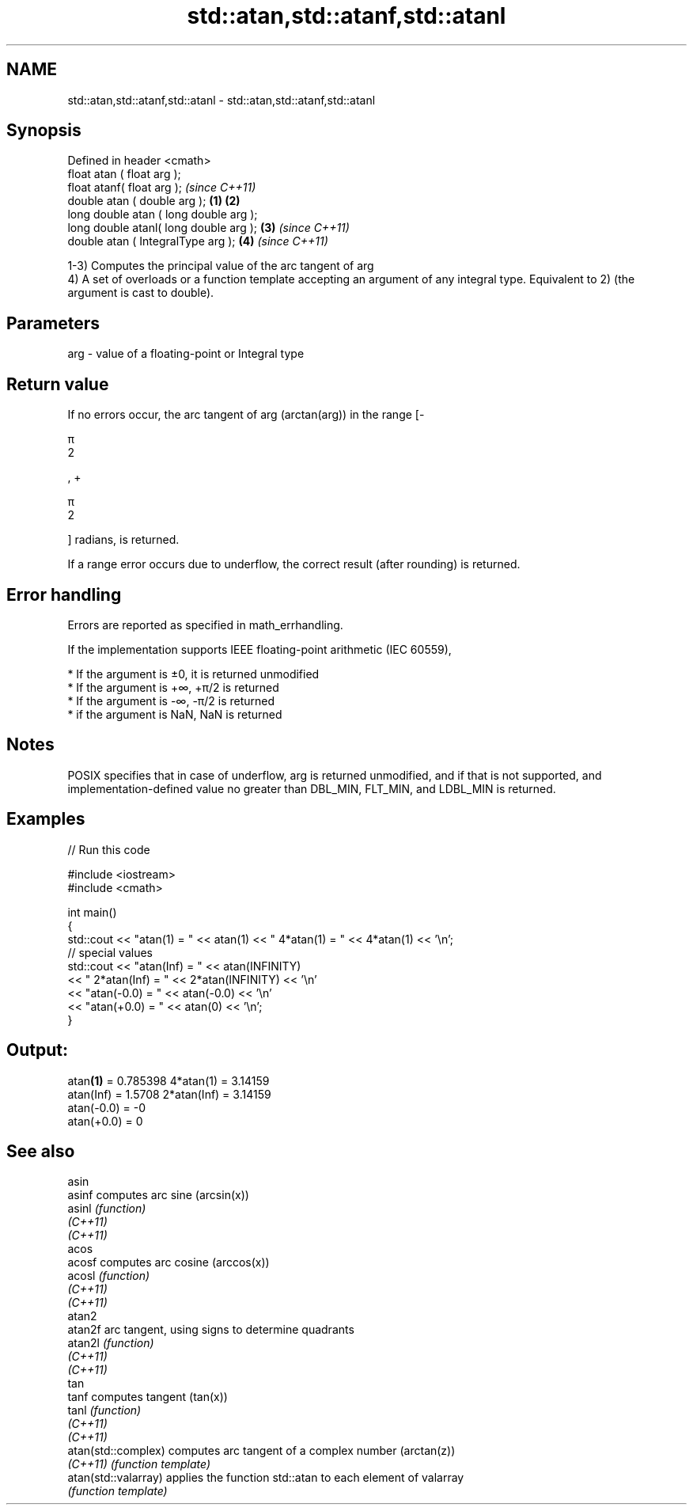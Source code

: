 .TH std::atan,std::atanf,std::atanl 3 "2020.03.24" "http://cppreference.com" "C++ Standard Libary"
.SH NAME
std::atan,std::atanf,std::atanl \- std::atan,std::atanf,std::atanl

.SH Synopsis
   Defined in header <cmath>
   float atan ( float arg );
   float atanf( float arg );                     \fI(since C++11)\fP
   double atan ( double arg );           \fB(1)\fP \fB(2)\fP
   long double atan ( long double arg );
   long double atanl( long double arg );     \fB(3)\fP               \fI(since C++11)\fP
   double atan ( IntegralType arg );             \fB(4)\fP           \fI(since C++11)\fP

   1-3) Computes the principal value of the arc tangent of arg
   4) A set of overloads or a function template accepting an argument of any integral type. Equivalent to 2) (the argument is cast to double).

.SH Parameters

   arg - value of a floating-point or Integral type

.SH Return value

   If no errors occur, the arc tangent of arg (arctan(arg)) in the range [-

   π
   2

   , +

   π
   2

   ] radians, is returned.

   If a range error occurs due to underflow, the correct result (after rounding) is returned.

.SH Error handling

   Errors are reported as specified in math_errhandling.

   If the implementation supports IEEE floating-point arithmetic (IEC 60559),

     * If the argument is ±0, it is returned unmodified
     * If the argument is +∞, +π/2 is returned
     * If the argument is -∞, -π/2 is returned
     * if the argument is NaN, NaN is returned

.SH Notes

   POSIX specifies that in case of underflow, arg is returned unmodified, and if that is not supported, and implementation-defined value no greater than DBL_MIN, FLT_MIN, and LDBL_MIN is returned.

.SH Examples

   
// Run this code

 #include <iostream>
 #include <cmath>

 int main()
 {
     std::cout << "atan(1) = " << atan(1) << " 4*atan(1) = " << 4*atan(1) << '\\n';
     // special values
     std::cout << "atan(Inf) = " << atan(INFINITY)
               << " 2*atan(Inf) = " << 2*atan(INFINITY) << '\\n'
               << "atan(-0.0) = " << atan(-0.0) << '\\n'
               << "atan(+0.0) = " << atan(0) << '\\n';
 }

.SH Output:

 atan\fB(1)\fP = 0.785398 4*atan(1) = 3.14159
 atan(Inf) = 1.5708 2*atan(Inf) = 3.14159
 atan(-0.0) = -0
 atan(+0.0) = 0

.SH See also

   asin
   asinf               computes arc sine (arcsin(x))
   asinl               \fI(function)\fP
   \fI(C++11)\fP
   \fI(C++11)\fP
   acos
   acosf               computes arc cosine (arccos(x))
   acosl               \fI(function)\fP
   \fI(C++11)\fP
   \fI(C++11)\fP
   atan2
   atan2f              arc tangent, using signs to determine quadrants
   atan2l              \fI(function)\fP
   \fI(C++11)\fP
   \fI(C++11)\fP
   tan
   tanf                computes tangent (tan(x))
   tanl                \fI(function)\fP
   \fI(C++11)\fP
   \fI(C++11)\fP
   atan(std::complex)  computes arc tangent of a complex number (arctan(z))
   \fI(C++11)\fP             \fI(function template)\fP
   atan(std::valarray) applies the function std::atan to each element of valarray
                       \fI(function template)\fP
